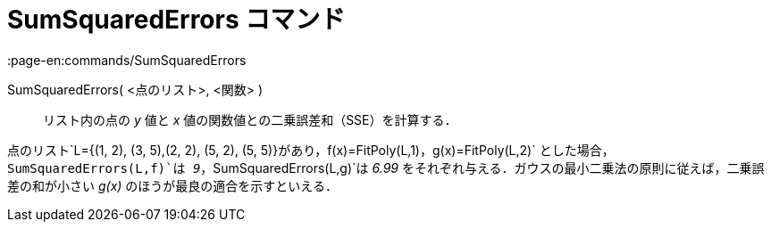 = SumSquaredErrors コマンド
:page-en:commands/SumSquaredErrors
ifdef::env-github[:imagesdir: /ja/modules/ROOT/assets/images]

SumSquaredErrors( <点のリスト>, <関数> )::
  リスト内の点の _y_ 値と _x_ 値の関数値との二乗誤差和（SSE）を計算する．

[EXAMPLE]
====

点のリスト`++L={(1, 2), (3, 5),(2, 2), (5, 2), (5, 5)}++`があり，`++f(x)=FitPoly(L,1)++`，`++g(x)=FitPoly(L,2)++`
とした場合，`++SumSquaredErrors(L,f)++`は _9_，`++SumSquaredErrors(L,g)++`は _6.99_
をそれぞれ与える．ガウスの最小二乗法の原則に従えば，二乗誤差の和が小さい _g(x)_ のほうが最良の適合を示すといえる．

====
